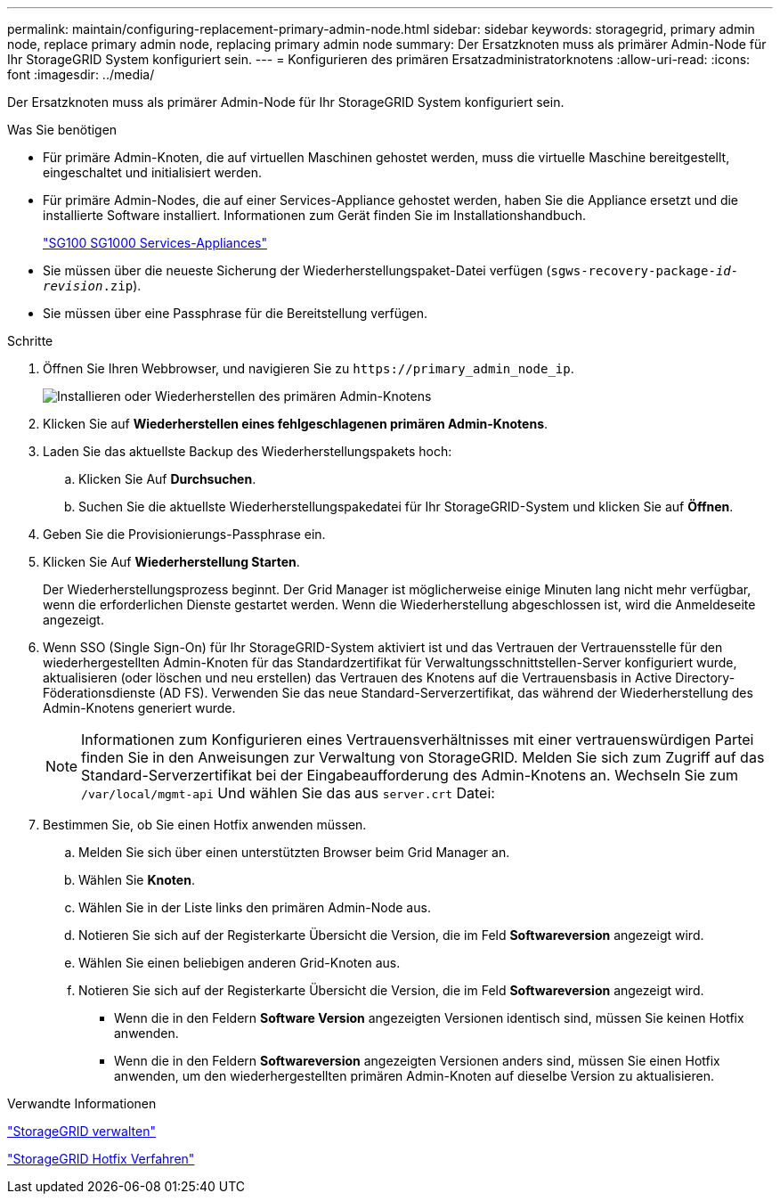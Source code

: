 ---
permalink: maintain/configuring-replacement-primary-admin-node.html 
sidebar: sidebar 
keywords: storagegrid, primary admin node, replace primary admin node, replacing primary admin node 
summary: Der Ersatzknoten muss als primärer Admin-Node für Ihr StorageGRID System konfiguriert sein. 
---
= Konfigurieren des primären Ersatzadministratorknotens
:allow-uri-read: 
:icons: font
:imagesdir: ../media/


[role="lead"]
Der Ersatzknoten muss als primärer Admin-Node für Ihr StorageGRID System konfiguriert sein.

.Was Sie benötigen
* Für primäre Admin-Knoten, die auf virtuellen Maschinen gehostet werden, muss die virtuelle Maschine bereitgestellt, eingeschaltet und initialisiert werden.
* Für primäre Admin-Nodes, die auf einer Services-Appliance gehostet werden, haben Sie die Appliance ersetzt und die installierte Software installiert. Informationen zum Gerät finden Sie im Installationshandbuch.
+
link:../sg100-1000/index.html["SG100  SG1000 Services-Appliances"]

* Sie müssen über die neueste Sicherung der Wiederherstellungspaket-Datei verfügen (`sgws-recovery-package-_id-revision_.zip`).
* Sie müssen über eine Passphrase für die Bereitstellung verfügen.


.Schritte
. Öffnen Sie Ihren Webbrowser, und navigieren Sie zu `\https://primary_admin_node_ip`.
+
image::../media/install_or_recover_primary_admin_node.png[Installieren oder Wiederherstellen des primären Admin-Knotens]

. Klicken Sie auf *Wiederherstellen eines fehlgeschlagenen primären Admin-Knotens*.
. Laden Sie das aktuellste Backup des Wiederherstellungspakets hoch:
+
.. Klicken Sie Auf *Durchsuchen*.
.. Suchen Sie die aktuellste Wiederherstellungspakedatei für Ihr StorageGRID-System und klicken Sie auf *Öffnen*.


. Geben Sie die Provisionierungs-Passphrase ein.
. Klicken Sie Auf *Wiederherstellung Starten*.
+
Der Wiederherstellungsprozess beginnt. Der Grid Manager ist möglicherweise einige Minuten lang nicht mehr verfügbar, wenn die erforderlichen Dienste gestartet werden. Wenn die Wiederherstellung abgeschlossen ist, wird die Anmeldeseite angezeigt.

. Wenn SSO (Single Sign-On) für Ihr StorageGRID-System aktiviert ist und das Vertrauen der Vertrauensstelle für den wiederhergestellten Admin-Knoten für das Standardzertifikat für Verwaltungsschnittstellen-Server konfiguriert wurde, aktualisieren (oder löschen und neu erstellen) das Vertrauen des Knotens auf die Vertrauensbasis in Active Directory-Föderationsdienste (AD FS). Verwenden Sie das neue Standard-Serverzertifikat, das während der Wiederherstellung des Admin-Knotens generiert wurde.
+

NOTE: Informationen zum Konfigurieren eines Vertrauensverhältnisses mit einer vertrauenswürdigen Partei finden Sie in den Anweisungen zur Verwaltung von StorageGRID. Melden Sie sich zum Zugriff auf das Standard-Serverzertifikat bei der Eingabeaufforderung des Admin-Knotens an. Wechseln Sie zum `/var/local/mgmt-api` Und wählen Sie das aus `server.crt` Datei:

. Bestimmen Sie, ob Sie einen Hotfix anwenden müssen.
+
.. Melden Sie sich über einen unterstützten Browser beim Grid Manager an.
.. Wählen Sie *Knoten*.
.. Wählen Sie in der Liste links den primären Admin-Node aus.
.. Notieren Sie sich auf der Registerkarte Übersicht die Version, die im Feld *Softwareversion* angezeigt wird.
.. Wählen Sie einen beliebigen anderen Grid-Knoten aus.
.. Notieren Sie sich auf der Registerkarte Übersicht die Version, die im Feld *Softwareversion* angezeigt wird.
+
*** Wenn die in den Feldern *Software Version* angezeigten Versionen identisch sind, müssen Sie keinen Hotfix anwenden.
*** Wenn die in den Feldern *Softwareversion* angezeigten Versionen anders sind, müssen Sie einen Hotfix anwenden, um den wiederhergestellten primären Admin-Knoten auf dieselbe Version zu aktualisieren.






.Verwandte Informationen
link:../admin/index.html["StorageGRID verwalten"]

link:storagegrid-hotfix-procedure.html["StorageGRID Hotfix Verfahren"]
